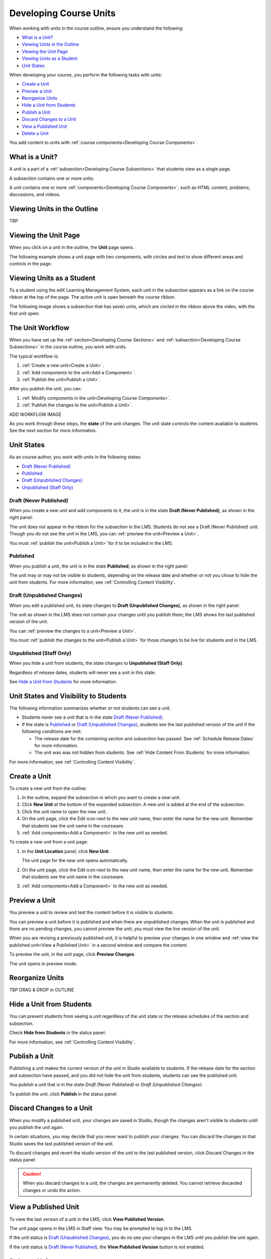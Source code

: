 .. _Developing Course Units:

###################################
Developing Course Units
###################################

When working with units in the course outline, ensure you understand the
following:

* `What is a Unit?`_
* `Viewing Units in the Outline`_
* `Viewing the Unit Page`_
* `Viewing Units as a Student`_
* `Unit States`_

When developing your course, you perform the following tasks with units:

* `Create a Unit`_
* `Preview a Unit`_
* `Reorganize Units`_
* `Hide a Unit from Students`_
* `Publish a Unit`_
* `Discard Changes to a Unit`_
* `View a Published Unit`_
* `Delete a Unit`_

You add content to units with :ref:`course components<Developing Course
Components>`.

.. _What is a Unit?:

****************************
What is a Unit?
****************************

A unit is a part of a :ref:`subsection<Developing Course Subsections>` that
students view as a single page.

A subsection contains one or more units.

A unit contains one or more :ref:`components<Developing Course Components>`,
such as HTML content, problems, discussions, and videos.


****************************
Viewing Units in the Outline
****************************

TBP

****************************
Viewing the Unit Page
****************************

When you click on a unit in the outline, the **Unit** page opens.

The following example shows a unit page with two components, with circles and text to show different areas and controls in the page.

.. image:: ../Images/unit-page.png
 :alt: The Unit page

****************************
Viewing Units as a Student 
****************************

To a student using the edX Learning Management System, each unit in the
subsection appears as a link on the course ribbon at the top of the page. The
active unit is open beneath the course ribbon.

The following image shows a subsection that has seven units, which are circled
in the ribbon above the video, with the first unit open:

.. image:: ../Images/Units_LMS.png
 :alt: Image of units from the student's point of view

.. _The Unit Workflow:

************************************************
The Unit Workflow
************************************************

When you have set up the :ref:`section<Developing Course Sections>` and
:ref:`subsection<Developing Course Subsections>` in the course outline, you
work with units.

The typical workflow is:

#. :ref:`Create a new unit<Create a Unit>`.
#. :ref:`Add components to the unit<Add a Component>`.
#. :ref:`Publish the unit<Publish a Unit>`.
   
After you publish the unit, you can:

#. :ref:`Modify components in the unit<Developing Course Components>`.
#. :ref:`Publish the changes to the unit<Publish a Unit>`.
   
ADD WORKFLOW IMAGE
   
As you work through these steps, the **state** of the unit changes. The unit
state controls the content available to students. See the next section for more
information.


.. _Unit States:

************************************************
Unit States
************************************************

As an course author, you work with units in the following states:

* `Draft (Never Published)`_
* `Published`_
* `Draft (Unpublished Changes)`_
* `Unpublished (Staff Only)`_

========================
Draft (Never Published)
========================

When you create a new unit and add components to it, the unit is in the state
**Draft (Never Published)**, as shown in the right panel:

.. image:: ../Images/unit-never-published.png
 :alt: Status panel of a unit that has never been published

The unit does not appear in the ribbon for the subsection in the LMS. Students
do not see a Draft (Never Published) unit. Though you do not see the unit in
the LMS, you can :ref:`preview the unit<Preview a Unit>`.

You must :ref:`publish the unit<Publish a Unit>` for it to be included in the
LMS.

==========
Published
==========

When you publish a unit, the unit is in the state **Published**, as shown in
the right panel:

.. image:: ../Images/unit-published.png
 :alt: Status panel of a unit that is published

The unit may or may not be visible to students, depending on the release date
and whether or not you chose to hide the unit from students. For more
information, see :ref:`Controlling Content Visibility`.


===========================
Draft (Unpublished Changes)
===========================

When you edit a published unit, its state changes to **Draft (Unpublished
Changes)**, as shown in the right panel:

.. image:: ../Images/unit-pending-changes.png
 :alt: Status panel of a unit that has pending changes

The unit as shown in the LMS does not contain your changes until you publish
them; the LMS shows the last published version of the unit.

You can :ref:`preview the changes to a unit<Preview a Unit>`.

You must :ref:`publish the changes to the unit<Publish a Unit>` for those
changes to be live for students and in the LMS.

===========================
Unpublished (Staff Only)
===========================

When you hide a unit from students, the state changes to **Unpublished (Staff
Only)**.

.. image:: ../Images/unit-unpublished.png
 :alt: Status panel of a unit that has pending changes

Regardless of release dates, students will never see a unit in this state.

See `Hide a Unit from Students`_ for more information.

.. _Unit States and Visibility to Students:

************************************************
Unit States and Visibility to Students
************************************************

The following information summarizes whether or not students can see a unit.

* Students never see a unit that is in the state `Draft (Never Published)`_.

* If the state is `Published`_ or `Draft (Unpublished Changes)`_, students see
  the last published version of the unit if the following conditions are met:

  * The release date for the containing section and subsection has passed. See
    :ref:`Schedule Release Dates` for more information.

  * The unit was was not hidden from students. See
    :ref:`Hide Content From Students` for more information.

For more information, see :ref:`Controlling Content Visibility`.

.. _Create a Unit:

****************************
Create a Unit
****************************

To create a new unit from the outline:

#. In the outline, expand the subsection in which you want to create a new
   unit.
#. Click **New Unit** at the bottom of the expanded subsection. A new
   unit is added at the end of the subsection.
#. Click the unit name to open the new unit.
#. On the unit page, click the Edit icon next to the new unit name, then enter
   the name for the new unit. Remember that students see the unit name in the
   coursware.
#. :ref:`Add components<Add a Component>` to the new unit as needed.

To create a new unit from a unit page:

#. In the **Unit Location** panel, click **New Unit**.

   .. image:: ../Images/unit_location.png
    :alt: The Unit Location panel in the Unit page

   The unit page for the new unit opens automatically.

#. On the unit page, click the Edit icon next to the new unit name, then enter
   the name for the new unit. Remember that students see the unit name in the
   coursware.
#. :ref:`Add components<Add a Component>` to the new unit as needed.

.. _Preview a Unit:

****************************
Preview a Unit
****************************

You preview a unit to review and test the content before it is visible to
students.

You can preview a unit before it is published and when there are unpublished
changes. When the unit is published and there are no pending changes, you
cannot preview the unit; you must view the live version of the unit.

When you are revising a previously published unit, it is helpful to preview
your changes in one window and :ref:`view the published unit<View a Published Unit>` in a second window and
compare the content.

To preview the unit, in the unit page, click **Preview Changes**.

.. image:: ../Images/preview_changes.png
 :alt: The Unit page with Preview Changes button circled

The unit opens in preview mode:

.. image:: ../Images/preview_mode.png
 :alt: The unit in preview mode

.. _Reorganize Units:

************************************************
Reorganize Units
************************************************

TBP DRAG & DROP in OUTLINE

****************************
Hide a Unit from Students
****************************

You can prevent students from seeing a unit regardless of the unit state or the
release schedules of the section and subsection.

Check **Hide from Students** in the status panel:

.. image:: ../Images/unit-hide.png
 :alt: Unit status panel with Hide from Students checked

For more information, see :ref:`Controlling Content Visibility`.


.. _Publish a Unit:

****************************
Publish a Unit
****************************

Publishing a unit makes the current version of the unit in Studio available to
students.  If the release date for the section and subsection have passed, and
you did not hide the unit from students, students can see the published unit.

You publish a unit that is in the state `Draft (Never Published)` or `Draft
(Unpublished Changes)`.

To publish the unit, click **Publish** in the status panel:

.. image:: ../Images/unit-publish-button.png
 :alt: Unit status panel with Publish button circled


.. _Discard Changes to a Unit:

****************************
Discard Changes to a Unit
****************************

When you modify a published unit, your changes are saved in Studio, though the
changes aren't visible to students until you publish the unit again.

In certain situations, you may decide that you never want to publish your
changes. You can discard the changes to that Studio saves the last published
version of the unit.

To discard changes and revert the studio version of the unit to the last
published version, click Discard Changes in the status panel:

.. image:: ../Images/unit-discard-changes.png
 :alt: Unit status panel with Discard Changes circled

.. caution::
 When you discard changes to a unit, the changes are permanently deleted. You
 cannot retrieve discarded changes or undo the action.


.. _View a Published Unit:

****************************
View a Published Unit
****************************

To view the last version of a unit in the LMS, click **View Published
Version**.

.. image:: ../Images/unit_view_live_button.png
 :alt: Unit page with View Published Version button circled

The unit page opens in the LMS in Staff view. You may be prompted to log in to
the LMS.

If the unit status is `Draft (Unpublished Changes)`_, you do no see your
changes in the LMS until you publish the unit again.

If the unit status is `Draft (Never Published)`_, the **View Published
Version** button is not enabled.

********************************
Delete a Unit
********************************

You delete a unit from the course outline.

STEPS TBP.

